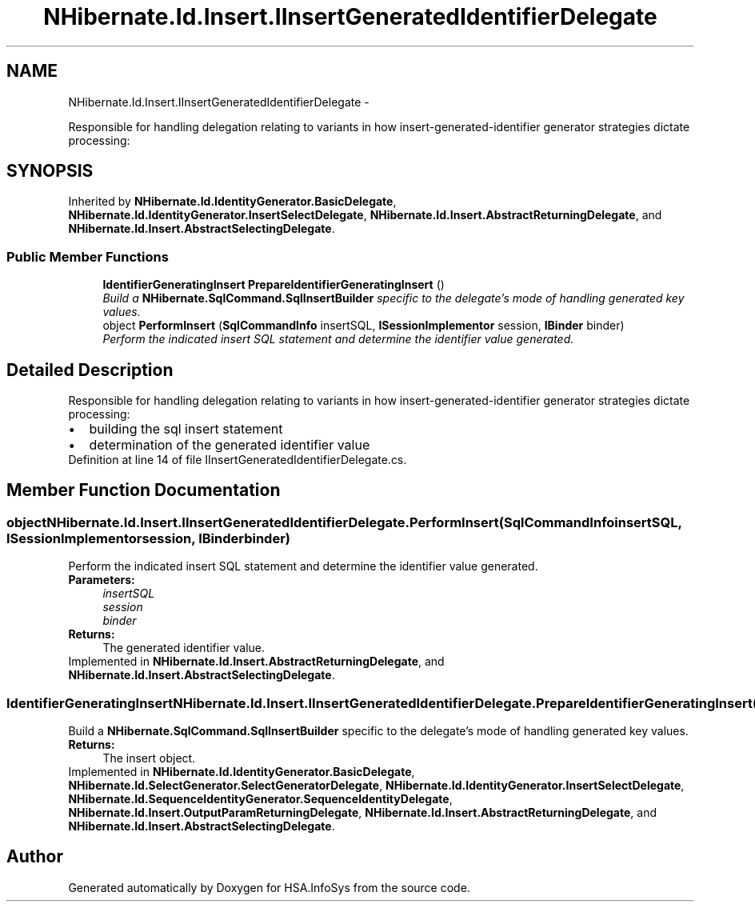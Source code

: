 .TH "NHibernate.Id.Insert.IInsertGeneratedIdentifierDelegate" 3 "Fri Jul 5 2013" "Version 1.0" "HSA.InfoSys" \" -*- nroff -*-
.ad l
.nh
.SH NAME
NHibernate.Id.Insert.IInsertGeneratedIdentifierDelegate \- 
.PP
Responsible for handling delegation relating to variants in how insert-generated-identifier generator strategies dictate processing:  

.SH SYNOPSIS
.br
.PP
.PP
Inherited by \fBNHibernate\&.Id\&.IdentityGenerator\&.BasicDelegate\fP, \fBNHibernate\&.Id\&.IdentityGenerator\&.InsertSelectDelegate\fP, \fBNHibernate\&.Id\&.Insert\&.AbstractReturningDelegate\fP, and \fBNHibernate\&.Id\&.Insert\&.AbstractSelectingDelegate\fP\&.
.SS "Public Member Functions"

.in +1c
.ti -1c
.RI "\fBIdentifierGeneratingInsert\fP \fBPrepareIdentifierGeneratingInsert\fP ()"
.br
.RI "\fIBuild a \fBNHibernate\&.SqlCommand\&.SqlInsertBuilder\fP specific to the delegate's mode of handling generated key values\&. \fP"
.ti -1c
.RI "object \fBPerformInsert\fP (\fBSqlCommandInfo\fP insertSQL, \fBISessionImplementor\fP session, \fBIBinder\fP binder)"
.br
.RI "\fIPerform the indicated insert SQL statement and determine the identifier value generated\&. \fP"
.in -1c
.SH "Detailed Description"
.PP 
Responsible for handling delegation relating to variants in how insert-generated-identifier generator strategies dictate processing: 


.PD 0

.IP "\(bu" 2
building the sql insert statement 
.IP "\(bu" 2
determination of the generated identifier value 
.PP

.PP
Definition at line 14 of file IInsertGeneratedIdentifierDelegate\&.cs\&.
.SH "Member Function Documentation"
.PP 
.SS "object NHibernate\&.Id\&.Insert\&.IInsertGeneratedIdentifierDelegate\&.PerformInsert (\fBSqlCommandInfo\fPinsertSQL, \fBISessionImplementor\fPsession, \fBIBinder\fPbinder)"

.PP
Perform the indicated insert SQL statement and determine the identifier value generated\&. 
.PP
\fBParameters:\fP
.RS 4
\fIinsertSQL\fP 
.br
\fIsession\fP 
.br
\fIbinder\fP 
.RE
.PP
\fBReturns:\fP
.RS 4
The generated identifier value\&. 
.RE
.PP

.PP
Implemented in \fBNHibernate\&.Id\&.Insert\&.AbstractReturningDelegate\fP, and \fBNHibernate\&.Id\&.Insert\&.AbstractSelectingDelegate\fP\&.
.SS "\fBIdentifierGeneratingInsert\fP NHibernate\&.Id\&.Insert\&.IInsertGeneratedIdentifierDelegate\&.PrepareIdentifierGeneratingInsert ()"

.PP
Build a \fBNHibernate\&.SqlCommand\&.SqlInsertBuilder\fP specific to the delegate's mode of handling generated key values\&. 
.PP
\fBReturns:\fP
.RS 4
The insert object\&. 
.RE
.PP

.PP
Implemented in \fBNHibernate\&.Id\&.IdentityGenerator\&.BasicDelegate\fP, \fBNHibernate\&.Id\&.SelectGenerator\&.SelectGeneratorDelegate\fP, \fBNHibernate\&.Id\&.IdentityGenerator\&.InsertSelectDelegate\fP, \fBNHibernate\&.Id\&.SequenceIdentityGenerator\&.SequenceIdentityDelegate\fP, \fBNHibernate\&.Id\&.Insert\&.OutputParamReturningDelegate\fP, \fBNHibernate\&.Id\&.Insert\&.AbstractReturningDelegate\fP, and \fBNHibernate\&.Id\&.Insert\&.AbstractSelectingDelegate\fP\&.

.SH "Author"
.PP 
Generated automatically by Doxygen for HSA\&.InfoSys from the source code\&.
